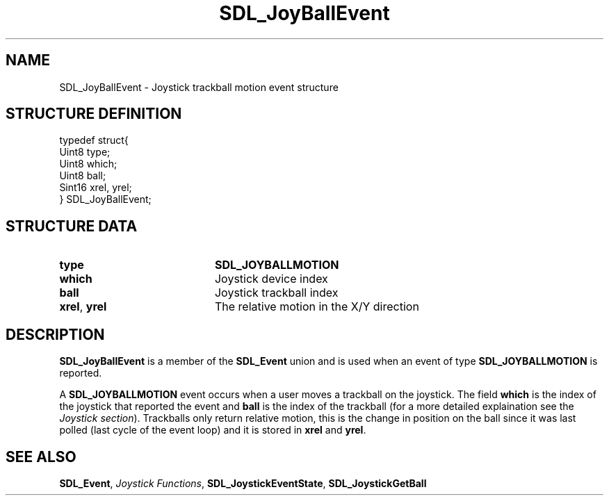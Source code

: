 .TH "SDL_JoyBallEvent" "3" "Tue 11 Sep 2001, 22:59" "SDL" "SDL API Reference" 
.SH "NAME"
SDL_JoyBallEvent \- Joystick trackball motion event structure
.SH "STRUCTURE DEFINITION"
.PP
.nf
\f(CWtypedef struct{
  Uint8 type;
  Uint8 which;
  Uint8 ball;
  Sint16 xrel, yrel;
} SDL_JoyBallEvent;\fR
.fi
.PP
.SH "STRUCTURE DATA"
.TP 20
\fBtype\fR
\fBSDL_JOYBALLMOTION\fP
.TP 20
\fBwhich\fR
Joystick device index
.TP 20
\fBball\fR
Joystick trackball index
.TP 20
\fBxrel\fR, \fByrel\fR
The relative motion in the X/Y direction
.SH "DESCRIPTION"
.PP
\fBSDL_JoyBallEvent\fR is a member of the \fI\fBSDL_Event\fR\fR union and is used when an event of type \fBSDL_JOYBALLMOTION\fP is reported\&.
.PP
A \fBSDL_JOYBALLMOTION\fP event occurs when a user moves a trackball on the joystick\&. The field \fBwhich\fR is the index of the joystick that reported the event and \fBball\fR is the index of the trackball (for a more detailed explaination see the \fIJoystick section\fR)\&. Trackballs only return relative motion, this is the change in position on the ball since it was last polled (last cycle of the event loop) and it is stored in \fBxrel\fR and \fByrel\fR\&.
.SH "SEE ALSO"
.PP
\fI\fBSDL_Event\fR\fR, \fIJoystick Functions\fR, \fI\fBSDL_JoystickEventState\fP\fR, \fI\fBSDL_JoystickGetBall\fP\fR
.\" created by instant / docbook-to-man, Tue 11 Sep 2001, 22:59
